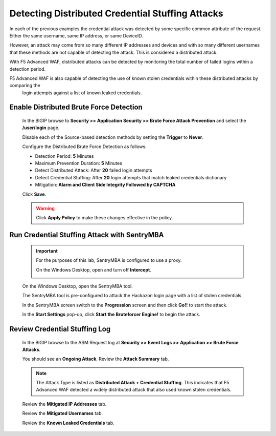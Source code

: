Detecting Distributed Credential Stuffing Attacks
-------------------------------------------------
In each of the previous examples the credential attack was detected by some specific common attribute
of the request.  Either the same username, same IP address, or same DeviceID.

However, an attack may come from so many different IP addresses and devices and with so many different
usernames that these methods are not capable of detecting the attack. This is considered a distributed attack.

With F5 Advanced WAF, distributed attacks can be detected by monitoring the total number of failed logins within a detection period.

F5 Advanced WAF is also capable of detecting the use of known stolen credentials within these distributed attacks by comparing the
 login attempts against a list of known leaked credentials.

Enable Distributed Brute Force Detection
~~~~~~~~~~~~~~~~~~~~~~~~~~~~~~~~~~~~~~~~
  In the BIGIP browse to **Security >> Application Security >> Brute Force Attack Prevention** and select the **/user/login** page.

  Disable each of the Source-based detection methods by setting the **Trigger** to **Never**.

  Configure the Distributed Brute Force Detection as follows:

  - Detection Period: **5** Minutes
  - Maximum Prevention Duration: **5** Minutes
  - Detect Distributed Attack: After **20** failed login attempts
  - Detect Credential Stuffing: After **20** login attempts that match leaked credentials dictionary
  - Mitigation: **Alarm and Client Side Integrity Followed by CAPTCHA**

  |image25|

  Click **Save**.

  .. WARNING::
    Click **Apply Policy** to make these changes effective in the policy.
    |image14|




Run Credential Stuffing Attack with SentryMBA
~~~~~~~~~~~~~~~~~~~~~~~~~~~~~~~~~~~~~~~~~~~~~

  .. IMPORTANT::
    For the purposes of this lab, SentryMBA is configured to use a proxy.

    On the Windows Desktop, open |image33| and turn off **Intercept**.

    |image34|

  On the Windows Desktop, open the SentryMBA tool.  |image26|

  The SentryMBA tool is pre-configured to attack the Hackazon login page with a list of stolen credentials.

  In the SentryMBA screen switch to the **Progression** screen and then click **Go!!** to start the attack.

  |image27|

  In the **Start Settings** pop-up, click **Start the Bruteforcer Engine!** to begin the attack.

  |image28|



Review Credential Stuffing Log
~~~~~~~~~~~~~~~~~~~~~~~~~~~~~~

  In the BIGIP browse to the ASM Request log at **Security >> Event Logs >> Application >> Brute Force Attacks**.

  You should see an **Ongoing Attack**.  Review the **Attack Summary** tab.

  |image29|

  .. NOTE::
    The Attack Type is listed as **Distributed Attack + Credential Stuffing**.
    This indicates that F5 Advanced WAF detected a widely distributed attack that also used known stolen credentials.

  Review the **Mitigated IP Addresses** tab.

  |image30|

  Review the **Mitigated Usernames** tab.

  |image31|

  Review the **Known Leaked Credentials** tab.

  |image32|



.. |image4| image:: /_static/class8/credstuff/image5.png
.. |image5| image:: /_static/class8/credstuff/image6.png
.. |image6| image:: /_static/class8/credstuff/image7.png
.. |image7| image:: /_static/class8/credstuff/image8.png
.. |image8| image:: /_static/class8/credstuff/image9.png
.. |image9| image:: /_static/class8/credstuff/image10.png
.. |image10| image:: /_static/class8/credstuff/image7.png
.. |image11| image:: /_static/class8/credstuff/image11.png
.. |image12| image:: /_static/class8/credstuff/image12.png
.. |image13| image:: /_static/class8/credstuff/image13.png
.. |image14| image:: /_static/class8/credstuff/image14.png
.. |image15| image:: /_static/class8/credstuff/image15.png
.. |image16| image:: /_static/class8/credstuff/image16.png
.. |image17| image:: /_static/class8/credstuff/image17.png
.. |image18| image:: /_static/class8/credstuff/image18.png
.. |image19| image:: /_static/class8/credstuff/image19.png
.. |image20| image:: /_static/class8/credstuff/image20.png
.. |image21| image:: /_static/class8/credstuff/image21.png
.. |image22| image:: /_static/class8/credstuff/image22.png
.. |image23| image:: /_static/class8/credstuff/image23.png
.. |image24| image:: /_static/class8/credstuff/image24.png
.. |image25| image:: /_static/class8/credstuff/image25.png
.. |image26| image:: /_static/class8/credstuff/image26.png
.. |image27| image:: /_static/class8/credstuff/image27.png
.. |image28| image:: /_static/class8/credstuff/image28.png
.. |image29| image:: /_static/class8/credstuff/image29.png
.. |image30| image:: /_static/class8/credstuff/image30.png
.. |image31| image:: /_static/class8/credstuff/image31.png
.. |image32| image:: /_static/class8/credstuff/image32.png
.. |image33| image:: /_static/class8/credstuff/image33.png
.. |image34| image:: /_static/class8/credstuff/image34.png
